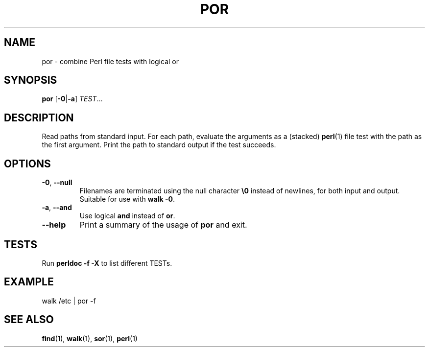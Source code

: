 .TH POR 1 2020-11-26
.SH NAME
por \- combine Perl file tests with logical or
.SH SYNOPSIS
.B por
.RB [\| \-0 | \-a \]
.IR TEST ...
.SH DESCRIPTION
Read paths from standard input. For each path, evaluate the arguments as a (stacked)
.BR perl (1)
file test with the path as the first argument. Print the path to standard output
if the test succeeds.
.SH OPTIONS
.TP
\fB\-0\fP, \fB\-\-null\fP
Filenames are terminated using the null character \fB\\0\fP instead of
newlines, for both input and output.
Suitable for use with \fBwalk \-0\fP.
.TP
\fB\-a\fP, \fB\-\-and\fP
Use logical \fBand\fR instead of \fBor\fR.
.TP
\fB\-\-help\fP
Print a summary of the usage of \fBpor\fP and exit.
.SH TESTS
Run \fBperldoc -f -X\fR to list different TESTs.
.SH EXAMPLE
.EX
walk /etc | por -f
.EE
.SH "SEE ALSO"
.BR find (1),
.BR walk (1),
.BR sor (1),
.BR perl (1)
